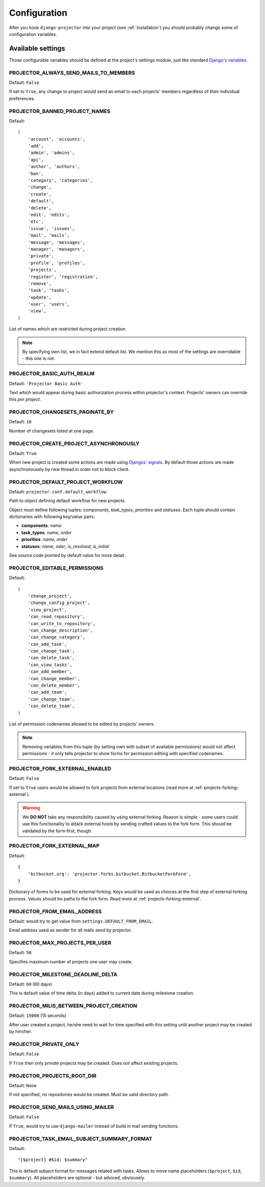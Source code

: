 .. _configuration:

=============
Configuration
=============

After you hook ``django-projector`` into your project (see :ref:`installation`)
you should probably change some of configuration variables.

Available settings
==================

Those configurable variables should be defined at the project's settings module,
just like standard `Django's variables <http://docs.djangoproject.com/en/dev/ref/settings/#ref-settings>`_.

PROJECTOR_ALWAYS_SEND_MAILS_TO_MEMBERS
--------------------------------------

Default: ``False``

If set to ``True``, any change to project would send an email to each projects'
members regardless of their individual preferences.

PROJECTOR_BANNED_PROJECT_NAMES
------------------------------

Default::

    (
        'account', 'accounts',
        'add',
        'admin', 'admins',
        'api',
        'author', 'authors',
        'ban',
        'category', 'categories',
        'change',
        'create',
        'default',
        'delete',
        'edit', 'edits',
        'etc',
        'issue', 'issues',
        'mail', 'mails',
        'message', 'messages',
        'manager', 'managers',
        'private',
        'profile', 'profiles',
        'projects',
        'register', 'registration',
        'remove',
        'task', 'tasks',
        'update',
        'user', 'users',
        'view',
    )

List of names which are restricted during project creation.

.. note::
   By specifying own list, we in fact extend default list. We mention this as
   most of the settings are overridable - this one is not.

PROJECTOR_BASIC_AUTH_REALM
--------------------------

Default: ``'Projector Basic Auth'``

Text which would appear during basic authorization process within projector's
context. Projects' owners can override this *per project*.

PROJECTOR_CHANGESETS_PAGINATE_BY
--------------------------------

Default: ``10``

Number of changesets listed at one page.

PROJECTOR_CREATE_PROJECT_ASYNCHRONOUSLY
---------------------------------------

Default: ``True``

When new project is created some actions are made using `Djangos' signals <http://docs.djangoproject.com/en/dev/topics/signals/#topics-signals>`_.
By default those actions are made asynchronousely by new thread in order not to
block client.

PROJECTOR_DEFAULT_PROJECT_WORKFLOW
----------------------------------

Default: ``projector.conf.default_workflow``

Path to object defining default workflow for new projects.

Object must define following tuples: *components*, *task_types*, *priorities*
and *statuses*. Each tuple should contain dictionaries with following key/value
pairs:

- **components**: *name*
- **task_types**: *name*, *order*
- **priorities**: *name*, *order*
- **statuses**: *name*, *oder*, *is_resolved*, *is_initial*

See source code pointed by default value for more detail.

PROJECTOR_EDITABLE_PERMISSIONS
------------------------------

Default::

    (
        'change_project',
        'change_config_project',
        'view_project',
        'can_read_repository',
        'can_write_to_repository',
        'can_change_description',
        'can_change_category',
        'can_add_task',
        'can_change_task',
        'can_delete_task',
        'can_view_tasks',
        'can_add_member',
        'can_change_member',
        'can_delete_member',
        'can_add_team',
        'can_change_team',
        'can_delete_team',
    )

List of permission codenames allowed to be edited by projects' owners.

.. note::
   Removing variables from this tuple (by setting own with subset of
   available permissions) would not affect permissions - it only tells
   projector to show forms for permission editing with specified
   codenames.

PROJECTOR_FORK_EXTERNAL_ENABLED
-------------------------------

Default: ``False``

If set to ``True`` users would be allowed to fork projects from external
locations (read more at :ref:`projects-forking-external`).

.. warning::
   We **DO NOT** take any responsibility caused by using external forking.
   Reason is simple - some users could use this functionality to attack
   external hosts by sending crafted values to the fork form. This should be
   validated by the form first, though.

PROJECTOR_FORK_EXTERNAL_MAP
---------------------------

Default::

    {
        'bitbucket.org': 'projector.forks.bitbucket.BitbucketForkForm',
    }

Dictionary of forms to be used for external forking. Keys would be used as
choices at the first step of external forking process. Values should be paths
to the fork form. Read more at :ref:`projects-forking-external`.

PROJECTOR_FROM_EMAIL_ADDRESS
----------------------------

Default: would try to get value from ``settings.DEFAULT_FROM_EMAIL``.

Email address used as sender for all mails send by projector.

PROJECTOR_MAX_PROJECTS_PER_USER
-------------------------------

Default: ``50``

Specifies maximum number of projects one user may create.

PROJECTOR_MILESTONE_DEADLINE_DELTA
----------------------------------

Default: ``60`` (60 days)

This is default value of time delta (in days) added to current date during
milestone creation.

PROJECTOR_MILIS_BETWEEN_PROJECT_CREATION
----------------------------------------

Default: ``15000`` (15 seconds)

After user created a project, he/she need to wait for time specified with
this setting until another project may be created by him/her.

PROJECTOR_PRIVATE_ONLY
----------------------

Default: ``False``

If ``True`` then only *private* projects may be created. Does *not* affect
existing projects.

PROJECTOR_PROJECTS_ROOT_DIR
---------------------------

Default: ``None``

If not specified, no repositories would be created. Must be valid directory
path. 

PROJECTOR_SEND_MAILS_USING_MAILER
---------------------------------

Default: ``False``

If ``True``, would try to use ``django-mailer`` instead of build in mail
sending functions.

PROJECTOR_TASK_EMAIL_SUBJECT_SUMMARY_FORMAT
-------------------------------------------

Default::

    "[$project] #$id: $summary"

This is default subject format for messages related with tasks. Allows to move
name placeholders (``$project``, ``$id``, ``$summary``). All placeholders are
optional - but adviced, obviousely.


